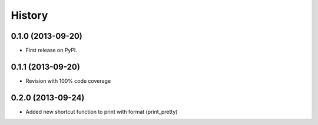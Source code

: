 .. :changelog:

History
-------

0.1.0 (2013-09-20)
++++++++++++++++++

* First release on PyPI.

0.1.1 (2013-09-20)
++++++++++++++++++

* Revision with 100% code coverage

0.2.0 (2013-09-24)
++++++++++++++++++

* Added new shortcut function to print with format (print_pretty)
